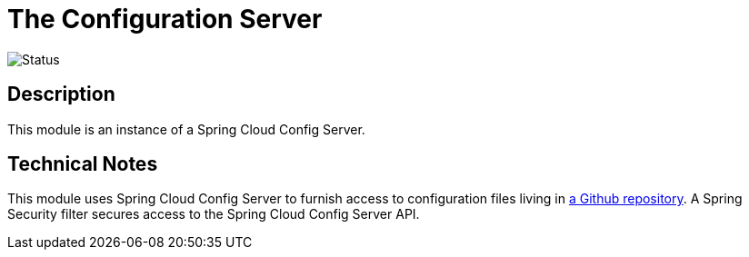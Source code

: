 = The Configuration Server

image::https://github.com/bootiful-podcast/configuration-service/workflows/Deploy/badge.svg[Status]

== Description

This module is an instance of a Spring Cloud Config Server.

== Technical Notes

This module uses Spring Cloud Config Server to furnish access to configuration files living in http://github.com/bootiful-podcast/configuration[a Github repository]. A Spring Security filter secures access to the Spring Cloud Config Server API.
